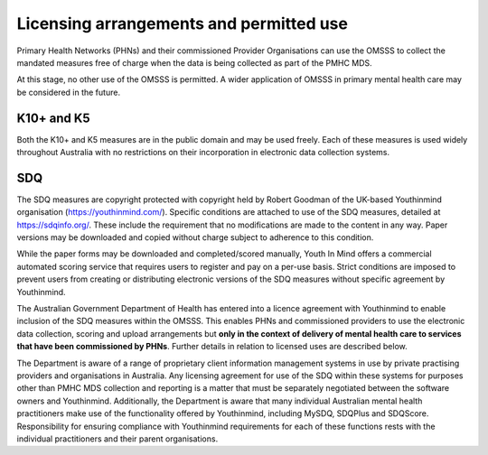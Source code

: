 .. _licensing-arrangements:

Licensing arrangements and permitted use
========================================

Primary Health Networks (PHNs) and their commissioned Provider Organisations can use
the OMSSS to collect the mandated measures free of charge when the data is
being collected as part of the PMHC MDS.

At this stage, no other use of the OMSSS is permitted. A wider application of
OMSSS in primary mental health care may be considered in the future.

K10+ and K5
-----------

Both the K10+ and K5 measures are in the public domain and may be used freely.
Each of these measures is used widely throughout Australia with no restrictions
on their incorporation in electronic data collection systems.

SDQ
---

The SDQ measures are copyright protected with copyright held by
Robert Goodman of the UK-based Youthinmind organisation (https://youthinmind.com/).
Specific conditions are attached to use of the SDQ measures, detailed at https://sdqinfo.org/.
These include the requirement that no modifications are made to the content in
any way. Paper versions may be downloaded and copied without charge subject
to adherence to this condition.

While the paper forms may be downloaded and completed/scored manually,
Youth In Mind offers a commercial automated scoring service that requires
users to register and pay on a per-use basis. Strict conditions are imposed to
prevent users from creating or distributing electronic versions of the SDQ
measures without specific agreement by Youthinmind.

The Australian Government Department of Health has entered into a licence
agreement with Youthinmind to enable inclusion of the SDQ measures within the
OMSSS.  This enables PHNs and commissioned providers to use the electronic data
collection, scoring and upload arrangements but **only in the context of delivery
of mental health care to services that have been commissioned by PHNs**.
Further details in relation to licensed uses are described below.

The Department is aware of a range of proprietary client information management
systems in use by private practising providers and organisations in Australia.
Any licensing agreement for use of the SDQ within these systems for purposes other
than PMHC MDS collection and reporting is a matter that must be separately
negotiated between the software owners and Youthinmind. Additionally, the
Department is aware that many individual Australian mental health practitioners
make use of the functionality offered by Youthinmind, including MySDQ, SDQPlus
and SDQScore. Responsibility for ensuring compliance with Youthinmind
requirements for each of these functions rests with the individual practitioners
and their parent organisations.
